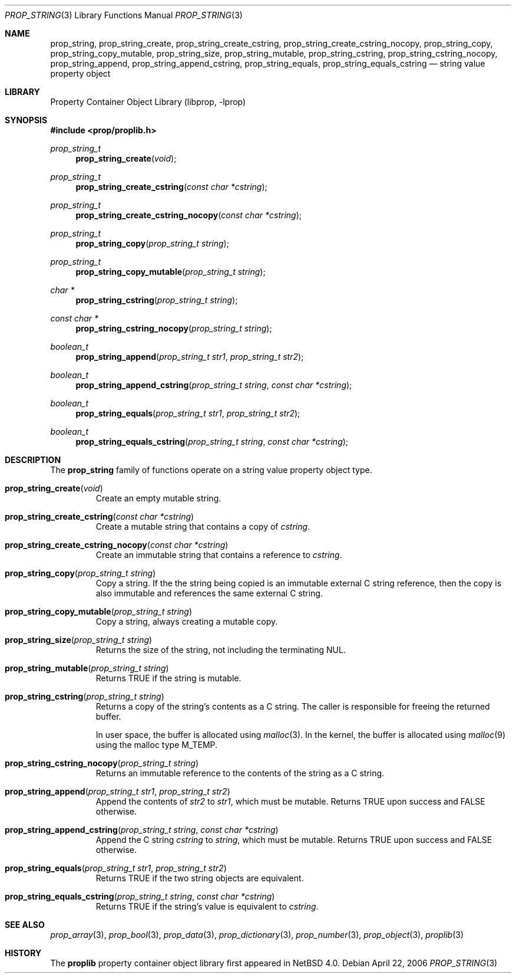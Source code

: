.\"	$NetBSD: prop_string.3,v 1.3 2006/09/27 19:24:28 xtraeme Exp $
.\"
.\" Copyright (c) 2006 The NetBSD Foundation, Inc.
.\" All rights reserved.
.\"
.\" This code is derived from software contributed to The NetBSD Foundation
.\" by Jason R. Thorpe.
.\"
.\" Redistribution and use in source and binary forms, with or without
.\" modification, are permitted provided that the following conditions
.\" are met:
.\" 1. Redistributions of source code must retain the above copyright
.\" notice, this list of conditions and the following disclaimer.
.\" 2. Redistributions in binary form must reproduce the above copyright
.\" notice, this list of conditions and the following disclaimer in the
.\" documentation and/or other materials provided with the distribution.
.\" 3. All advertising materials mentioning features or use of this software
.\" must display the following acknowledgement:
.\" This product includes software developed by the NetBSD
.\" Foundation, Inc. and its contributors.
.\" 4. Neither the name of The NetBSD Foundation nor the names of its
.\" contributors may be used to endorse or promote products derived
.\" from this software without specific prior written permission.
.\"
.\" THIS SOFTWARE IS PROVIDED BY THE NETBSD FOUNDATION, INC. AND CONTRIBUTORS
.\" ``AS IS'' AND ANY EXPRESS OR IMPLIED WARRANTIES, INCLUDING, BUT NOT LIMITED
.\" TO, THE IMPLIED WARRANTIES OF MERCHANTABILITY AND FITNESS FOR A PARTICULAR
.\" PURPOSE ARE DISCLAIMED.  IN NO EVENT SHALL THE FOUNDATION OR CONTRIBUTORS
.\" BE LIABLE FOR ANY DIRECT, INDIRECT, INCIDENTAL, SPECIAL, EXEMPLARY, OR
.\" CONSEQUENTIAL DAMAGES (INCLUDING, BUT NOT LIMITED TO, PROCUREMENT OF
.\" SUBSTITUTE GOODS OR SERVICES; LOSS OF USE, DATA, OR PROFITS; OR BUSINESS
.\" INTERRUPTION) HOWEVER CAUSED AND ON ANY THEORY OF LIABILITY, WHETHER IN
.\" CONTRACT, STRICT LIABILITY, OR TORT (INCLUDING NEGLIGENCE OR OTHERWISE)
.\" ARISING IN ANY WAY OUT OF THE USE OF THIS SOFTWARE, EVEN IF ADVISED OF THE
.\" POSSIBILITY OF SUCH DAMAGE.
.\"
.Dd April 22, 2006
.Dt PROP_STRING 3
.Os
.Sh NAME
.Nm prop_string ,
.Nm prop_string_create ,
.Nm prop_string_create_cstring ,
.Nm prop_string_create_cstring_nocopy ,
.Nm prop_string_copy ,
.Nm prop_string_copy_mutable ,
.Nm prop_string_size ,
.Nm prop_string_mutable ,
.Nm prop_string_cstring ,
.Nm prop_string_cstring_nocopy ,
.Nm prop_string_append ,
.Nm prop_string_append_cstring ,
.Nm prop_string_equals ,
.Nm prop_string_equals_cstring
.Nd string value property object
.Sh LIBRARY
.Lb libprop
.Sh SYNOPSIS
.In prop/proplib.h
.\"
.Ft prop_string_t
.Fn prop_string_create "void"
.Ft prop_string_t
.Fn prop_string_create_cstring "const char *cstring"
.Ft prop_string_t
.Fn prop_string_create_cstring_nocopy "const char *cstring"
.\"
.Ft prop_string_t
.Fn prop_string_copy "prop_string_t string"
.Ft prop_string_t
.Fn prop_string_copy_mutable "prop_string_t string"
.\"
.Ft char *
.Fn prop_string_cstring "prop_string_t string"
.Ft const char *
.Fn prop_string_cstring_nocopy "prop_string_t string"
.\"
.Ft boolean_t
.Fn prop_string_append "prop_string_t str1" "prop_string_t str2"
.Ft boolean_t
.Fn prop_string_append_cstring "prop_string_t string" "const char *cstring"
.\"
.Ft boolean_t
.Fn prop_string_equals "prop_string_t str1" "prop_string_t str2"
.Ft boolean_t
.Fn prop_string_equals_cstring "prop_string_t string" "const char *cstring"
.Sh DESCRIPTION
The
.Nm prop_string
family of functions operate on a string value property object type.
.Bl -tag -width "xxxxx"
.It Fn prop_string_create "void"
Create an empty mutable string.
.It Fn prop_string_create_cstring "const char *cstring"
Create a mutable string that contains a copy of
.Fa cstring .
.It Fn prop_string_create_cstring_nocopy "const char *cstring"
Create an immutable string that contains a reference to
.Fa cstring .
.It Fn prop_string_copy "prop_string_t string"
Copy a string.
If the the string being copied is an immutable external C string reference,
then the copy is also immutable and references the same external C string.
.It Fn prop_string_copy_mutable "prop_string_t string"
Copy a string, always creating a mutable copy.
.It Fn prop_string_size "prop_string_t string"
Returns the size of the string, not including the terminating NUL.
.It Fn prop_string_mutable "prop_string_t string"
Returns
.Dv TRUE
if the string is mutable.
.It Fn prop_string_cstring "prop_string_t string"
Returns a copy of the string's contents as a C string.
The caller is responsible for freeing the returned buffer.
.Pp
In user space, the buffer is allocated using
.Xr malloc 3 .
In the kernel, the buffer is allocated using
.Xr malloc 9
using the malloc type
.Dv M_TEMP .
.It Fn prop_string_cstring_nocopy "prop_string_t string"
Returns an immutable reference to the contents of the string as a
C string.
.It Fn prop_string_append "prop_string_t str1" "prop_string_t str2"
Append the contents of
.Fa str2
to
.Fa str1 ,
which must be mutable.
Returns
.Dv TRUE
upon success and
.Dv FALSE
otherwise.
.It Fn prop_string_append_cstring "prop_string_t string" "const char *cstring"
Append the C string
.Fa cstring
to
.Fa string ,
which must be mutable.
Returns
.Dv TRUE
upon success and
.Dv FALSE
otherwise.
.It Fn prop_string_equals "prop_string_t str1" "prop_string_t str2"
Returns
.Dv TRUE
if the two string objects are equivalent.
.It Fn prop_string_equals_cstring "prop_string_t string" "const char *cstring"
Returns
.Dv TRUE
if the string's value is equivalent to
.Fa cstring .
.El
.Sh SEE ALSO
.Xr prop_array 3 ,
.Xr prop_bool 3 ,
.Xr prop_data 3 ,
.Xr prop_dictionary 3 ,
.Xr prop_number 3 ,
.Xr prop_object 3 ,
.Xr proplib 3
.Sh HISTORY
The
.Nm proplib
property container object library first appeared in
.Nx 4.0 .
